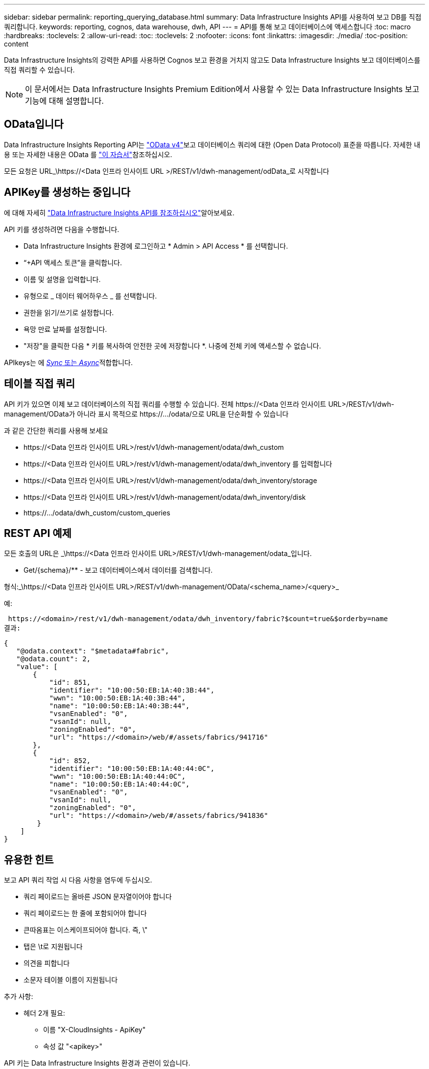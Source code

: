 ---
sidebar: sidebar 
permalink: reporting_querying_database.html 
summary: Data Infrastructure Insights API를 사용하여 보고 DB를 직접 쿼리합니다. 
keywords: reporting, cognos, data warehouse, dwh, API 
---
= API를 통해 보고 데이터베이스에 액세스합니다
:toc: macro
:hardbreaks:
:toclevels: 2
:allow-uri-read: 
:toc: 
:toclevels: 2
:nofooter: 
:icons: font
:linkattrs: 
:imagesdir: ./media/
:toc-position: content


[role="lead"]
Data Infrastructure Insights의 강력한 API를 사용하면 Cognos 보고 환경을 거치지 않고도 Data Infrastructure Insights 보고 데이터베이스를 직접 쿼리할 수 있습니다.


NOTE: 이 문서에서는 Data Infrastructure Insights Premium Edition에서 사용할 수 있는 Data Infrastructure Insights 보고 기능에 대해 설명합니다.



== OData입니다

Data Infrastructure Insights Reporting API는 link:https://www.odata.org/["OData v4"]보고 데이터베이스 쿼리에 대한 (Open Data Protocol) 표준을 따릅니다. 자세한 내용 또는 자세한 내용은 OData 를 link:https://www.odata.org/getting-started/basic-tutorial/["이 자습서"]참조하십시오.

모든 요청은 URL_\https://<Data 인프라 인사이트 URL >/REST/v1/dwh-management/odData_로 시작합니다



== APIKey를 생성하는 중입니다

에 대해 자세히 link:API_Overview.html["Data Infrastructure Insights API를 참조하십시오"]알아보세요.

API 키를 생성하려면 다음을 수행합니다.

* Data Infrastructure Insights 환경에 로그인하고 * Admin > API Access * 를 선택합니다.
* “+API 액세스 토큰”을 클릭합니다.
* 이름 및 설명을 입력합니다.
* 유형으로 _ 데이터 웨어하우스 _ 를 선택합니다.
* 권한을 읽기/쓰기로 설정합니다.
* 욕망 만료 날짜를 설정합니다.
* "저장"을 클릭한 다음 * 키를 복사하여 안전한 곳에 저장합니다 *. 나중에 전체 키에 액세스할 수 없습니다.


APIkeys는 에 <<synchronous-or-asynchronous,_Sync_ 또는 _Async_>>적합합니다.



== 테이블 직접 쿼리

API 키가 있으면 이제 보고 데이터베이스의 직접 쿼리를 수행할 수 있습니다. 전체 \https://<Data 인프라 인사이트 URL>/REST/v1/dwh-management/OData가 아니라 표시 목적으로 \https://.../odata/으로 URL을 단순화할 수 있습니다

과 같은 간단한 쿼리를 사용해 보세요

* \https://<Data 인프라 인사이트 URL>/rest/v1/dwh-management/odata/dwh_custom
* \https://<Data 인프라 인사이트 URL>/rest/v1/dwh-management/odata/dwh_inventory 를 입력합니다
* \https://<Data 인프라 인사이트 URL>/rest/v1/dwh-management/odata/dwh_inventory/storage
* \https://<Data 인프라 인사이트 URL>/rest/v1/dwh-management/odata/dwh_inventory/disk
* \https://.../odata/dwh_custom/custom_queries




== REST API 예제

모든 호출의 URL은 _\https://<Data 인프라 인사이트 URL>/REST/v1/dwh-management/odata_입니다.

* Get/{schema}/** - 보고 데이터베이스에서 데이터를 검색합니다.


형식:_\https://<Data 인프라 인사이트 URL>/REST/v1/dwh-management/OData/<schema_name>/<query>_

예:

 https://<domain>/rest/v1/dwh-management/odata/dwh_inventory/fabric?$count=true&$orderby=name
결과:

....
{
   "@odata.context": "$metadata#fabric",
   "@odata.count": 2,
   "value": [
       {
           "id": 851,
           "identifier": "10:00:50:EB:1A:40:3B:44",
           "wwn": "10:00:50:EB:1A:40:3B:44",
           "name": "10:00:50:EB:1A:40:3B:44",
           "vsanEnabled": "0",
           "vsanId": null,
           "zoningEnabled": "0",
           "url": "https://<domain>/web/#/assets/fabrics/941716"
       },
       {
           "id": 852,
           "identifier": "10:00:50:EB:1A:40:44:0C",
           "wwn": "10:00:50:EB:1A:40:44:0C",
           "name": "10:00:50:EB:1A:40:44:0C",
           "vsanEnabled": "0",
           "vsanId": null,
           "zoningEnabled": "0",
           "url": "https://<domain>/web/#/assets/fabrics/941836"
        }
    ]
}
....


== 유용한 힌트

보고 API 쿼리 작업 시 다음 사항을 염두에 두십시오.

* 쿼리 페이로드는 올바른 JSON 문자열이어야 합니다
* 쿼리 페이로드는 한 줄에 포함되어야 합니다
* 큰따옴표는 이스케이프되어야 합니다. 즉, \"
* 탭은 \t로 지원됩니다
* 의견을 피합니다
* 소문자 테이블 이름이 지원됩니다


추가 사항:

* 헤더 2개 필요:
+
** 이름 "X-CloudInsights - ApiKey"
** 속성 값 "<apikey>"




API 키는 Data Infrastructure Insights 환경과 관련이 있습니다.



== 동기식 또는 비동기식?

기본적으로 API 명령은 _synchronous_mode에서 작동하므로 요청을 보내고 응답이 즉시 반환됩니다. 그러나 쿼리를 실행하는 데 시간이 오래 걸릴 수 있으므로 요청 시간이 초과될 수 있습니다. 이 문제를 해결하려면 요청을 비동기적으로 _ 실행할 수 있습니다. 비동기 모드에서 요청은 실행을 모니터링할 수 있는 URL을 반환합니다. URL이 준비되면 결과가 반환됩니다.

비동기 모드에서 쿼리를 실행하려면 요청에 헤더를 추가합니다 `*Prefer: respond-async*`. 성공적으로 실행되면 응답에 다음 헤더가 포함됩니다.

....
Status Code: 202 (which means ACCEPTED)
preference-applied: respond-async
location: https://<Data Infrastructure Insights URL>/rest/v1/dwh-management/odata/dwh_custom/asyncStatus/<token>
....
위치 URL을 쿼리하면 응답이 아직 준비되지 않은 경우 동일한 헤더가 반환되고 응답이 준비되면 상태 200으로 반환됩니다. 응답 내용은 텍스트 형식이며 원본 쿼리의 http 상태와 일부 메타데이터를 포함하고 그 다음에 원본 쿼리의 결과가 나옵니다.

....
HTTP/1.1 200 OK
 OData-Version: 4.0
 Content-Type: application/json;odata.metadata=minimal
 oDataResponseSizeCounted: true

 { <JSON_RESPONSE> }
....
모든 비동기 쿼리 목록과 준비된 쿼리를 보려면 다음 명령을 사용합니다.

 GET https://<Data Infrastructure Insights URL>/rest/v1/dwh-management/odata/dwh_custom/asyncList
응답의 형식은 다음과 같습니다.

....
{
   "queries" : [
       {
           "Query": "https://<Data Infrastructure Insights URL>/rest/v1/dwh-management/odata/dwh_custom/heavy_left_join3?$count=true",
           "Location": "https://<Data Infrastructure Insights URL>/rest/v1/dwh-management/odata/dwh_custom/asyncStatus/<token>",
           "Finished": false
       }
   ]
}
....
